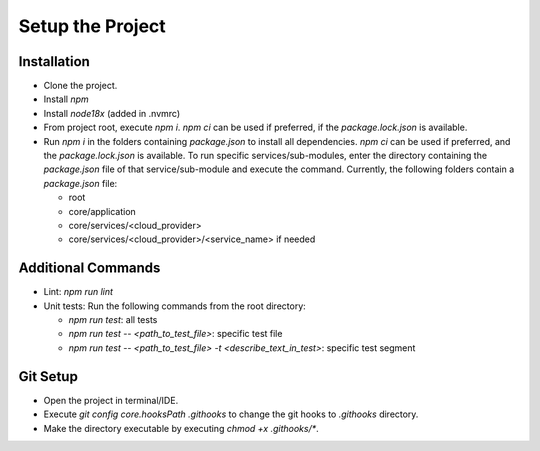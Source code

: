 =================
Setup the Project
=================

Installation
~~~~~~~~~~~~
- Clone the project.
- Install `npm`
- Install `node18x` (added in .nvmrc)
- From project root, execute `npm i`. `npm ci` can be used if preferred, if the `package.lock.json` is available.
- Run `npm i` in the folders containing `package.json` to install all dependencies. `npm ci` can be used if preferred, and the `package.lock.json` is available. To run specific services/sub-modules, enter the directory containing the `package.json` file of that service/sub-module and execute the command. Currently, the following folders contain a `package.json` file:

  - root
  - core/application
  - core/services/<cloud_provider>
  - core/services/<cloud_provider>/<service_name> if needed

Additional Commands
~~~~~~~~~~~~~~~~~~~
- Lint: `npm run lint`
- Unit tests: Run the following commands from the root directory:

  - `npm run test`: all tests 
  - `npm run test -- <path_to_test_file>`: specific test file
  - `npm run test -- <path_to_test_file> -t <describe_text_in_test>`: specific test segment

Git Setup
~~~~~~~~~
- Open the project in terminal/IDE.
- Execute `git config core.hooksPath .githooks` to change the git hooks to `.githooks` directory.
- Make the directory executable by executing `chmod +x .githooks/*`.
